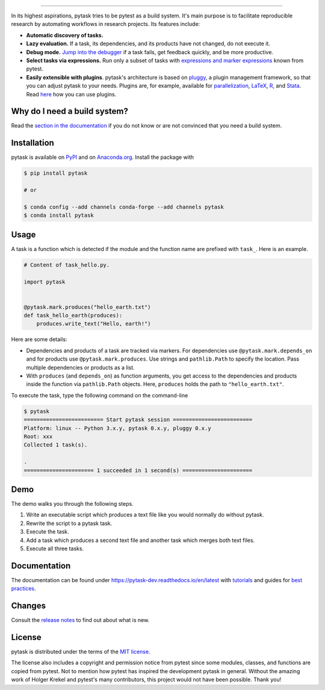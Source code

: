 .. raw:: html

    <img src="docs/_static/images/pytask_w_text.png" alt="pytask" width="50%">

------

.. start-badges

.. image:: https://img.shields.io/pypi/v/pytask?color=blue
    :alt: PyPI
    :target: https://pypi.org/project/pytask

.. image:: https://img.shields.io/pypi/pyversions/pytask
    :alt: PyPI - Python Version
    :target: https://pypi.org/project/pytask

.. image:: https://img.shields.io/conda/vn/conda-forge/pytask.svg
    :target: https://anaconda.org/conda-forge/pytask

.. image:: https://img.shields.io/conda/pn/conda-forge/pytask.svg
    :target: https://anaconda.org/conda-forge/pytask

.. image:: https://img.shields.io/pypi/l/pytask
    :alt: PyPI - License
    :target: https://pypi.org/project/pytask

.. image:: https://readthedocs.org/projects/pytask-dev/badge/?version=latest
    :target: https://pytask-dev.readthedocs.io/en/latest

.. image:: https://img.shields.io/github/workflow/status/pytask-dev/pytask/Continuous%20Integration%20Workflow/main
   :target: https://github.com/pytask-dev/pytask/actions?query=branch%3Amain

.. image:: https://codecov.io/gh/pytask-dev/pytask/branch/main/graph/badge.svg
    :target: https://codecov.io/gh/pytask-dev/pytask

.. image:: https://results.pre-commit.ci/badge/github/pytask-dev/pytask/main.svg
    :target: https://results.pre-commit.ci/latest/github/pytask-dev/pytask/main
    :alt: pre-commit.ci status

.. image:: https://img.shields.io/badge/code%20style-black-000000.svg
    :target: https://github.com/psf/black


.. end-badges


.. start-features

In its highest aspirations, pytask tries to be pytest as a build system. It's main
purpose is to facilitate reproducible research by automating workflows in research
projects. Its features include:

- **Automatic discovery of tasks.**

- **Lazy evaluation.** If a task, its dependencies, and its products have not changed,
  do not execute it.

- **Debug mode.** `Jump into the debugger
  <https://pytask-dev.readthedocs.io/en/latest/tutorials/how_to_debug.html>`_ if a task
  fails, get feedback quickly, and be more productive.

- **Select tasks via expressions.** Run only a subset of tasks with `expressions and
  marker expressions
  <https://pytask-dev.readthedocs.io/en/latest/tutorials/how_to_select_tasks.html>`_
  known from pytest.

- **Easily extensible with plugins**. pytask's architecture is based on `pluggy
  <https://pluggy.readthedocs.io/en/latest/>`_, a plugin management framework, so that
  you can adjust pytask to your needs. Plugins are, for example, available for
  `parallelization <https://github.com/pytask-dev/pytask-parallel>`_, `LaTeX
  <https://github.com/pytask-dev/pytask-latex>`_, `R
  <https://github.com/pytask-dev/pytask-r>`_, and `Stata
  <https://github.com/pytask-dev/pytask-stata>`_. Read `here
  <https://pytask-dev.readthedocs.io/en/latest/tutorials/how_to_use_plugins.html>`_ how
  you can use plugins.

.. end-features


Why do I need a build system?
-----------------------------

Read the `section in the documentation <https://pytask-dev.readthedocs.io/en/latest/
explanations/why_do_i_need_a_build_system.html>`_ if you do not know or are not
convinced that you need a build system.


Installation
------------

.. start-installation

pytask is available on `PyPI <https://pypi.org/project/pytask>`_ and on `Anaconda.org
<https://anaconda.org/pytask/pytask>`_. Install the package with

.. code-block:: console

    $ pip install pytask

    # or

    $ conda config --add channels conda-forge --add channels pytask
    $ conda install pytask

.. end-installation

Usage
-----

A task is a function which is detected if the module and the function name are prefixed
with ``task_``. Here is an example.

.. code-block:: python

    # Content of task_hello.py.

    import pytask


    @pytask.mark.produces("hello_earth.txt")
    def task_hello_earth(produces):
        produces.write_text("Hello, earth!")

Here are some details:

- Dependencies and products of a task are tracked via markers. For dependencies use
  ``@pytask.mark.depends_on`` and for products use ``@pytask.mark.produces``. Use
  strings and ``pathlib.Path`` to specify the location. Pass multiple dependencies or
  products as a list.
- With ``produces`` (and ``depends_on``) as function arguments, you get access to the
  dependencies and products inside the function via ``pathlib.Path`` objects. Here,
  ``produces`` holds the path to ``"hello_earth.txt"``.

To execute the task, type the following command on the command-line

.. code-block:: console

    $ pytask
    ========================= Start pytask session =========================
    Platform: linux -- Python 3.x.y, pytask 0.x.y, pluggy 0.x.y
    Root: xxx
    Collected 1 task(s).

    .
    ====================== 1 succeeded in 1 second(s) ======================


Demo
----

The demo walks you through the following steps.

1. Write an executable script which produces a text file like you would normally do
   without pytask.
2. Rewrite the script to a pytask task.
3. Execute the task.
4. Add a task which produces a second text file and another task which merges both text
   files.
5. Execute all three tasks.

.. image:: https://github.com/pytask-dev/misc/raw/main/gif/workflow.gif


Documentation
-------------

The documentation can be found under https://pytask-dev.readthedocs.io/en/latest with
`tutorials <https://pytask-dev.readthedocs.io/en/latest/tutorials/index.html>`_ and
guides for `best practices
<https://pytask-dev.readthedocs.io/en/latest/how_to_guides/index.html>`_.


Changes
-------

Consult the `release notes <https://pytask-dev.readthedocs.io/en/latest/changes.html>`_
to find out about what is new.


License
-------

pytask is distributed under the terms of the `MIT license <LICENSE>`_.

The license also includes a copyright and permission notice from pytest since some
modules, classes, and functions are copied from pytest. Not to mention how pytest has
inspired the development pytask in general. Without the amazing work of Holger Krekel
and pytest's many contributors, this project would not have been possible. Thank you!
